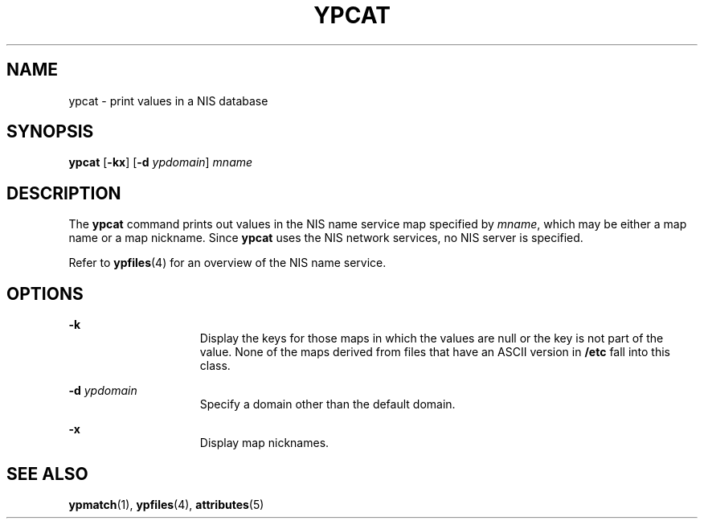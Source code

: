 '\" te
.\"  Copyright 1989 AT&T  Copyright (c) 1988 Sun Microsystems, Inc. - All Rights Reserved.
.\" The contents of this file are subject to the terms of the Common Development and Distribution License (the "License").  You may not use this file except in compliance with the License.
.\" You can obtain a copy of the license at usr/src/OPENSOLARIS.LICENSE or http://www.opensolaris.org/os/licensing.  See the License for the specific language governing permissions and limitations under the License.
.\" When distributing Covered Code, include this CDDL HEADER in each file and include the License file at usr/src/OPENSOLARIS.LICENSE.  If applicable, add the following below this CDDL HEADER, with the fields enclosed by brackets "[]" replaced with your own identifying information: Portions Copyright [yyyy] [name of copyright owner]
.TH YPCAT 1 "Jan 23, 1995"
.SH NAME
ypcat \- print values in a NIS database
.SH SYNOPSIS
.LP
.nf
\fBypcat\fR [\fB-kx\fR] [\fB-d\fR \fIypdomain\fR] \fImname\fR
.fi

.SH DESCRIPTION
.sp
.LP
The \fBypcat\fR command prints out values in the NIS name service map specified
by \fImname\fR, which may be either a map name or a map nickname. Since
\fBypcat\fR uses the NIS network services, no NIS server is specified.
.sp
.LP
Refer to \fBypfiles\fR(4) for an overview of the NIS name service.
.SH OPTIONS
.sp
.ne 2
.na
\fB\fB-k\fR\fR
.ad
.RS 15n
Display the keys for those maps in which the values are null or the key is not
part of the value. None of the maps derived from files that have an ASCII
version in \fB/etc\fR fall into this class.
.RE

.sp
.ne 2
.na
\fB\fB-d\fR\fI ypdomain\fR\fR
.ad
.RS 15n
Specify a domain other than the default domain.
.RE

.sp
.ne 2
.na
\fB\fB-x\fR\fR
.ad
.RS 15n
Display map nicknames.
.RE

.SH SEE ALSO
.sp
.LP
\fBypmatch\fR(1), \fBypfiles\fR(4), \fBattributes\fR(5)
